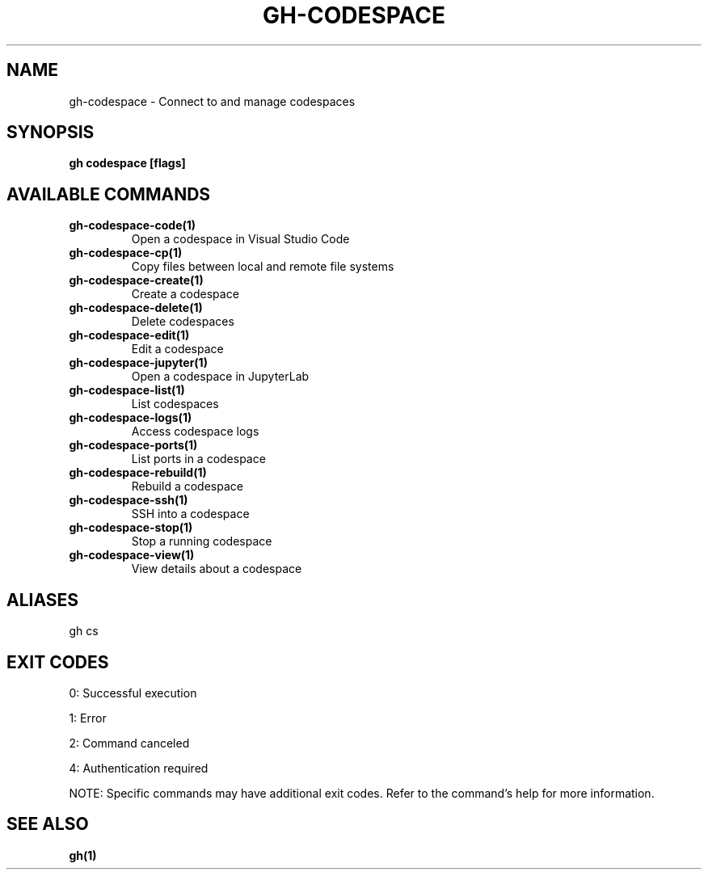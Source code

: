 .nh
.TH "GH-CODESPACE" "1" "Jul 2025" "GitHub CLI 2.76.2" "GitHub CLI manual"

.SH NAME
gh-codespace - Connect to and manage codespaces


.SH SYNOPSIS
\fBgh codespace [flags]\fR


.SH AVAILABLE COMMANDS
.TP
\fBgh-codespace-code(1)\fR
Open a codespace in Visual Studio Code

.TP
\fBgh-codespace-cp(1)\fR
Copy files between local and remote file systems

.TP
\fBgh-codespace-create(1)\fR
Create a codespace

.TP
\fBgh-codespace-delete(1)\fR
Delete codespaces

.TP
\fBgh-codespace-edit(1)\fR
Edit a codespace

.TP
\fBgh-codespace-jupyter(1)\fR
Open a codespace in JupyterLab

.TP
\fBgh-codespace-list(1)\fR
List codespaces

.TP
\fBgh-codespace-logs(1)\fR
Access codespace logs

.TP
\fBgh-codespace-ports(1)\fR
List ports in a codespace

.TP
\fBgh-codespace-rebuild(1)\fR
Rebuild a codespace

.TP
\fBgh-codespace-ssh(1)\fR
SSH into a codespace

.TP
\fBgh-codespace-stop(1)\fR
Stop a running codespace

.TP
\fBgh-codespace-view(1)\fR
View details about a codespace


.SH ALIASES
gh cs


.SH EXIT CODES
0: Successful execution

.PP
1: Error

.PP
2: Command canceled

.PP
4: Authentication required

.PP
NOTE: Specific commands may have additional exit codes. Refer to the command's help for more information.


.SH SEE ALSO
\fBgh(1)\fR
